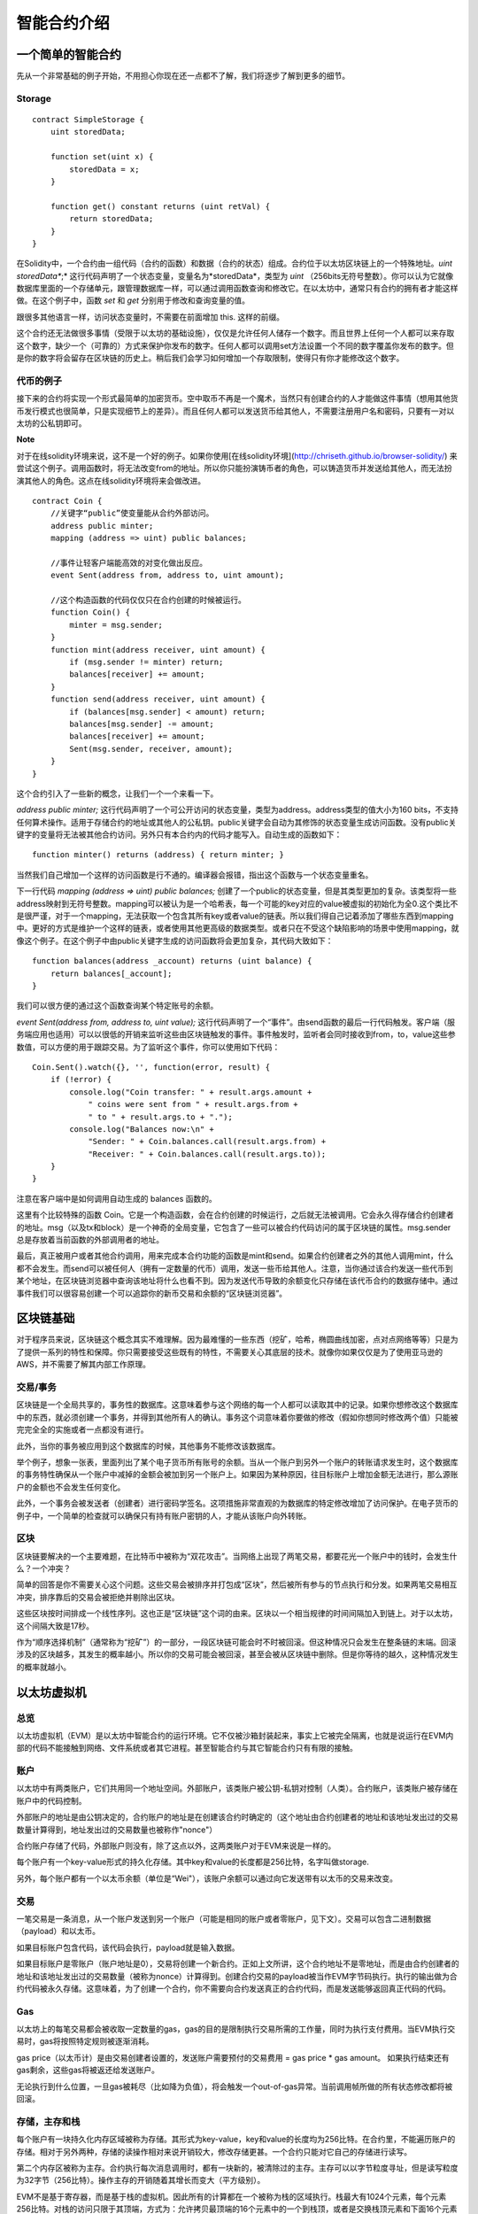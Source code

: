 #######
智能合约介绍
#######


*******
一个简单的智能合约
*******

先从一个非常基础的例子开始，不用担心你现在还一点都不了解，我们将逐步了解到更多的细节。


Storage
-------

::

    contract SimpleStorage {
        uint storedData;

        function set(uint x) {
            storedData = x;
        }

        function get() constant returns (uint retVal) {
            return storedData;
        }
    }

在Solidity中，一个合约由一组代码（合约的函数）和数据（合约的状态）组成。合约位于以太坊区块链上的一个特殊地址。*uint storedData**;* 这行代码声明了一个状态变量，变量名为*storedData*，类型为 *uint* （256bits无符号整数）。你可以认为它就像数据库里面的一个存储单元，跟管理数据库一样，可以通过调用函数查询和修改它。在以太坊中，通常只有合约的拥有者才能这样做。在这个例子中，函数 *set* 和 *get* 分别用于修改和查询变量的值。

跟很多其他语言一样，访问状态变量时，不需要在前面增加 this. 这样的前缀。


这个合约还无法做很多事情（受限于以太坊的基础设施），仅仅是允许任何人储存一个数字。而且世界上任何一个人都可以来存取这个数字，缺少一个（可靠的）方式来保护你发布的数字。任何人都可以调用set方法设置一个不同的数字覆盖你发布的数字。但是你的数字将会留存在区块链的历史上。稍后我们会学习如何增加一个存取限制，使得只有你才能修改这个数字。

代币的例子
-------

接下来的合约将实现一个形式最简单的加密货币。空中取币不再是一个魔术，当然只有创建合约的人才能做这件事情（想用其他货币发行模式也很简单，只是实现细节上的差异）。而且任何人都可以发送货币给其他人，不需要注册用户名和密码，只要有一对以太坊的公私钥即可。

**Note**

对于在线solidity环境来说，这不是一个好的例子。如果你使用[在线solidity环境](http://chriseth.github.io/browser-solidity/) 来尝试这个例子。调用函数时，将无法改变from的地址。所以你只能扮演铸币者的角色，可以铸造货币并发送给其他人，而无法扮演其他人的角色。这点在线solidity环境将来会做改进。

::

    contract Coin {
        //关键字“public”使变量能从合约外部访问。
        address public minter;
        mapping (address => uint) public balances;

        //事件让轻客户端能高效的对变化做出反应。
        event Sent(address from, address to, uint amount);

        //这个构造函数的代码仅仅只在合约创建的时候被运行。
        function Coin() {
            minter = msg.sender;
        }
        function mint(address receiver, uint amount) {
            if (msg.sender != minter) return;
            balances[receiver] += amount;
        }
        function send(address receiver, uint amount) {
            if (balances[msg.sender] < amount) return;
            balances[msg.sender] -= amount;
            balances[receiver] += amount;
            Sent(msg.sender, receiver, amount);
        }
    }

这个合约引入了一些新的概念，让我们一个一个来看一下。

`address public minter;` 这行代码声明了一个可公开访问的状态变量，类型为address。address类型的值大小为160 bits，不支持任何算术操作。适用于存储合约的地址或其他人的公私钥。public关键字会自动为其修饰的状态变量生成访问函数。没有public关键字的变量将无法被其他合约访问。另外只有本合约内的代码才能写入。自动生成的函数如下：

::

    function minter() returns (address) { return minter; }


当然我们自己增加一个这样的访问函数是行不通的。编译器会报错，指出这个函数与一个状态变量重名。


下一行代码 `mapping (address => uint) public balances;` 创建了一个public的状态变量，但是其类型更加的复杂。该类型将一些address映射到无符号整数。mapping可以被认为是一个哈希表，每一个可能的key对应的value被虚拟的初始化为全0.这个类比不是很严谨，对于一个mapping，无法获取一个包含其所有key或者value的链表。所以我们得自己记着添加了哪些东西到mapping中。更好的方式是维护一个这样的链表，或者使用其他更高级的数据类型。或者只在不受这个缺陷影响的场景中使用mapping，就像这个例子。在这个例子中由public关键字生成的访问函数将会更加复杂，其代码大致如下：

::

    function balances(address _account) returns (uint balance) {
        return balances[_account];
    }

我们可以很方便的通过这个函数查询某个特定账号的余额。

`event Sent(address from, address to, uint value);` 这行代码声明了一个“事件”。由send函数的最后一行代码触发。客户端（服务端应用也适用）可以以很低的开销来监听这些由区块链触发的事件。事件触发时，监听者会同时接收到from，to，value这些参数值，可以方便的用于跟踪交易。为了监听这个事件，你可以使用如下代码：

::

    Coin.Sent().watch({}, '', function(error, result) {
        if (!error) {
            console.log("Coin transfer: " + result.args.amount +
                " coins were sent from " + result.args.from +
                " to " + result.args.to + ".");
            console.log("Balances now:\n" +
                "Sender: " + Coin.balances.call(result.args.from) +
                "Receiver: " + Coin.balances.call(result.args.to));
        }
    }

注意在客户端中是如何调用自动生成的 balances 函数的。

这里有个比较特殊的函数 Coin。它是一个构造函数，会在合约创建的时候运行，之后就无法被调用。它会永久得存储合约创建者的地址。msg（以及tx和block）是一个神奇的全局变量，它包含了一些可以被合约代码访问的属于区块链的属性。msg.sender 总是存放着当前函数的外部调用者的地址。

最后，真正被用户或者其他合约调用，用来完成本合约功能的函数是mint和send。如果合约创建者之外的其他人调用mint，什么都不会发生。而send可以被任何人（拥有一定数量的代币）调用，发送一些币给其他人。注意，当你通过该合约发送一些代币到某个地址，在区块链浏览器中查询该地址将什么也看不到。因为发送代币导致的余额变化只存储在该代币合约的数据存储中。通过事件我们可以很容易创建一个可以追踪你的新币交易和余额的“区块链浏览器”。


*******
区块链基础
*******

对于程序员来说，区块链这个概念其实不难理解。因为最难懂的一些东西（挖矿，哈希，椭圆曲线加密，点对点网络等等）只是为了提供一系列的特性和保障。你只需要接受这些既有的特性，不需要关心其底层的技术。就像你如果仅仅是为了使用亚马逊的AWS，并不需要了解其内部工作原理。

交易/事务
-------

区块链是一个全局共享的，事务性的数据库。这意味着参与这个网络的每一个人都可以读取其中的记录。如果你想修改这个数据库中的东西，就必须创建一个事务，并得到其他所有人的确认。事务这个词意味着你要做的修改（假如你想同时修改两个值）只能被完完全全的实施或者一点都没有进行。

此外，当你的事务被应用到这个数据库的时候，其他事务不能修改该数据库。

举个例子，想象一张表，里面列出了某个电子货币所有账号的余额。当从一个账户到另外一个账户的转账请求发生时，这个数据库的事务特性确保从一个账户中减掉的金额会被加到另一个账户上。如果因为某种原因，往目标账户上增加金额无法进行，那么源账户的金额也不会发生任何变化。

此外，一个事务会被发送者（创建者）进行密码学签名。这项措施非常直观的为数据库的特定修改增加了访问保护。在电子货币的例子中，一个简单的检查就可以确保只有持有账户密钥的人，才能从该账户向外转账。


区块
-------

区块链要解决的一个主要难题，在比特币中被称为“双花攻击”。当网络上出现了两笔交易，都要花光一个账户中的钱时，会发生什么？一个冲突？

简单的回答是你不需要关心这个问题。这些交易会被排序并打包成“区块”，然后被所有参与的节点执行和分发。如果两笔交易相互冲突，排序靠后的交易会被拒绝并剔除出区块。

这些区块按时间排成一个线性序列。这也正是“区块链”这个词的由来。区块以一个相当规律的时间间隔加入到链上。对于以太坊，这个间隔大致是17秒。

作为“顺序选择机制”（通常称为“挖矿”）的一部分，一段区块链可能会时不时被回滚。但这种情况只会发生在整条链的末端。回滚涉及的区块越多，其发生的概率越小。所以你的交易可能会被回滚，甚至会被从区块链中删除。但是你等待的越久，这种情况发生的概率就越小。


*******
以太坊虚拟机
*******

总览
-------

以太坊虚拟机（EVM）是以太坊中智能合约的运行环境。它不仅被沙箱封装起来，事实上它被完全隔离，也就是说运行在EVM内部的代码不能接触到网络、文件系统或者其它进程。甚至智能合约与其它智能合约只有有限的接触。

账户
-------

以太坊中有两类账户，它们共用同一个地址空间。外部账户，该类账户被公钥-私钥对控制（人类）。合约账户，该类账户被存储在账户中的代码控制。

外部账户的地址是由公钥决定的，合约账户的地址是在创建该合约时确定的（这个地址由合约创建者的地址和该地址发出过的交易数量计算得到，地址发出过的交易数量也被称作"nonce"）

合约账户存储了代码，外部账户则没有，除了这点以外，这两类账户对于EVM来说是一样的。

每个账户有一个key-value形式的持久化存储。其中key和value的长度都是256比特，名字叫做storage.

另外，每个账户都有一个以太币余额（单位是“Wei"），该账户余额可以通过向它发送带有以太币的交易来改变。

交易
-------

一笔交易是一条消息，从一个账户发送到另一个账户（可能是相同的账户或者零账户，见下文）。交易可以包含二进制数据（payload）和以太币。

如果目标账户包含代码，该代码会执行，payload就是输入数据。

如果目标账户是零账户（账户地址是0），交易将创建一个新合约。正如上文所讲，这个合约地址不是零地址，而是由合约创建者的地址和该地址发出过的交易数量（被称为nonce）计算得到。创建合约交易的payload被当作EVM字节码执行。执行的输出做为合约代码被永久存储。这意味着，为了创建一个合约，你不需要向合约发送真正的合约代码，而是发送能够返回真正代码的代码。

Gas
-------

以太坊上的每笔交易都会被收取一定数量的gas，gas的目的是限制执行交易所需的工作量，同时为执行支付费用。当EVM执行交易时，gas将按照特定规则被逐渐消耗。

gas price（以太币计）是由交易创建者设置的，发送账户需要预付的交易费用 = gas price * gas amount。 如果执行结束还有gas剩余，这些gas将被返还给发送账户。

无论执行到什么位置，一旦gas被耗尽（比如降为负值），将会触发一个out-of-gas异常。当前调用帧所做的所有状态修改都将被回滚。



存储，主存和栈
-------

每个账户有一块持久化内存区域被称为存储。其形式为key-value，key和value的长度均为256比特。在合约里，不能遍历账户的存储。相对于另外两种，存储的读操作相对来说开销较大，修改存储更甚。一个合约只能对它自己的存储进行读写。

第二个内存区被称为主存。合约执行每次消息调用时，都有一块新的，被清除过的主存。主存可以以字节粒度寻址，但是读写粒度为32字节（256比特）。操作主存的开销随着其增长而变大（平方级别）。

EVM不是基于寄存器，而是基于栈的虚拟机。因此所有的计算都在一个被称为栈的区域执行。栈最大有1024个元素，每个元素256比特。对栈的访问只限于其顶端，方式为：允许拷贝最顶端的16个元素中的一个到栈顶，或者是交换栈顶元素和下面16个元素中的一个。所有其他操作都只能取最顶的两个（或一个，或更多，取决于具体的操作）元素，并把结果压在栈顶。当然可以把栈上的元素放到存储或者主存中。但是无法只访问栈上指定深度的那个元素，在那之前必须要把指定深度之上的所有元素都从栈中移除才行。

指令集
-------

EVM的指令集被刻意保持在最小规模，以尽可能避免可能导致共识问题的错误实现。所有的指令都是针对256比特这个基本的数据类型的操作。具备常用的算术，位，逻辑和比较操作。也可以做到条件和无条件跳转。此外，合约可以访问当前区块的相关属性，比如它的编号和时间戳。



消息调用
-------


合约可以通过消息调用的方式来调用其它合约或者发送以太币到非合约账户。消息调用和交易非常类似，它们都有一个源，一个目标，数据负载，以太币，gas和返回数据。事实上每个交易都可以被认为是一个顶层消息调用，这个消息调用会依次产生更多的消息调用。

一个合约可以决定剩余gas的分配。比如内部消息调用时使用多少gas，或者期望保留多少gas。如果在内部消息调用时发生了out-of-gas异常（或者其他异常），合约将会得到通知，一个错误码被压在栈上。这种情况只是内部消息调用的gas耗尽。在solidity中，这种情况下发起调用的合约默认会触发一个人工异常。这个异常会打印出调用栈。就像之前说过的，被调用的合约（发起调用的合约也一样）会拥有崭新的主存并能够访问调用的负载。调用负载被存储在一个单独的被称为calldata的区域。调用执行结束后，返回数据将被存放在调用方预先分配好的一块内存中。

调用层数被限制为1024，因此对于更加复杂的操作，我们应该使用循环而不是递归。


代码调用和库
-------

存在一种特殊类型的消息调用，被称为callcode。它跟消息调用几乎完全一样，只是加载自目标地址的代码将在发起调用的合约上下文中运行。

这意味着一个合约可以在运行时从另外一个地址动态加载代码。存储，当前地址和余额都指向发起调用的合约，只有代码是从被调用地址获取的。

这使得Solidity可以实现”库“。可复用的库代码可以应用在一个合约的存储上，可以用来实现复杂的数据结构。


日志
-------

在区块层面，可以用一种特殊的可索引的数据结构来存储数据。这个特性被称为日志，Solidity用它来实现事件。合约创建之后就无法访问日志数据，但是这些数据可以从区块链外高效的访问。因为部分日志数据被存储在布隆过滤器（Bloom filter) 中，我们可以高效并且安全的搜索日志，所以那些没有下载整个区块链的网络节点（轻客户端）也可以找到这些日志。


创建
-------

合约甚至可以通过一个特殊的指令来创建其他合约（不是简单的向零地址发起调用）。创建合约的调用跟普通的消息调用的区别在于，负载数据执行的结果被当作代码，调用者/创建者在栈上得到新合约的地址。

自毁
-------

只有在某个地址上的合约执行自毁操作时，合约代码才会从区块链上移除。合约地址上剩余的以太币会发送给指定的目标，然后其存储和代码被移除。

注意，即使一个合约的代码不包含自毁指令，依然可以通过代码调用(callcode)来执行这个操作。